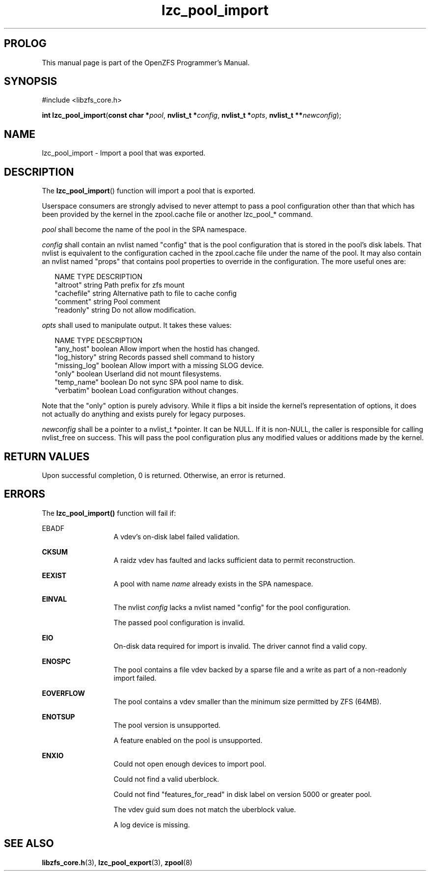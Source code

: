 '\" t
.\"
.\" CDDL HEADER START
.\"
.\" The contents of this file are subject to the terms of the
.\" Common Development and Distribution License (the "License").
.\" You may not use this file except in compliance with the License.
.\"
.\" You can obtain a copy of the license at usr/src/OPENSOLARIS.LICENSE
.\" or http://www.opensolaris.org/os/licensing.
.\" See the License for the specific language governing permissions
.\" and limitations under the License.
.\"
.\" When distributing Covered Code, include this CDDL HEADER in each
.\" file and include the License file at usr/src/OPENSOLARIS.LICENSE.
.\" If applicable, add the following below this CDDL HEADER, with the
.\" fields enclosed by brackets "[]" replaced with your own identifying
.\" information: Portions Copyright [yyyy] [name of copyright owner]
.\"
.\" CDDL HEADER END
.\"
.\"
.\" Copyright 2016 ClusterHQ Inc. All rights reserved.
.\"
.TH lzc_pool_import 3 "2016 MAY 24" "OpenZFS" "OpenZFS Programmer's Manual"

.SH PROLOG
This manual page is part of the OpenZFS Programmer's Manual.

.SH SYNOPSIS
#include <libzfs_core.h>

\fBint\fR \fBlzc_pool_import\fR(\fBconst char *\fR\fIpool\fR, \fBnvlist_t *\fR\fIconfig\fR, \fBnvlist_t *\fR\fIopts\fR, \fBnvlist_t **\fR\fInewconfig\fR);

.SH NAME
lzc_pool_import \- Import a pool that was exported.

.SH DESCRIPTION
.LP
The \fBlzc_pool_import\fR() function will import a pool that is exported.

Userspace consumers are strongly advised to never attempt to pass a pool
configuration other than that which has been provided by the kernel in the
zpool.cache file or another lzc_pool_* command.

.I pool
shall become the name of the pool in the SPA namespace.

.I config
shall contain an nvlist named "config" that is the pool configuration that is
stored in the pool's disk labels. That nvlist is equivalent to the
configuration cached in the zpool.cache file under the name of the pool. It may
also contain an nvlist named "props" that contains pool properties to override
in the configuration. The more useful ones are:
.sp
.in +2
.nf
NAME                    TYPE                    DESCRIPTION
"altroot"               string                  Path prefix for zfs mount
"cachefile"             string                  Alternative path to file to cache config
"comment"               string                  Pool comment
"readonly"              string                  Do not allow modification.
.fi
.in -2
.sp

.I opts
shall used to manipulate output. It takes these values:
.sp
.in +2
.nf
NAME                    TYPE                    DESCRIPTION
"any_host"              boolean                 Allow import when the hostid has changed.
"log_history"           string                  Records passed shell command to history
"missing_log"           boolean                 Allow import with a missing SLOG device.
"only"                  boolean                 Userland did not mount filesystems.
"temp_name"             boolean                 Do not sync SPA pool name to disk.
"verbatim"              boolean                 Load configuration without changes.
.fi
.in -2
.sp

Note that the "only" option is purely advisory. While it flips a bit inside the
kernel's representation of options, it does not actually do anything and exists
purely for legacy purposes.

.I newconfig
shall be a pointer to a nvlist_t *pointer. It can be NULL. If it is non-NULL,
the caller is responsible for calling nvlist_free on success. This will pass
the pool configuration plus any modified values or additions made by the
kernel.

.SH RETURN VALUES
.sp
.LP
Upon successful completion, 0 is returned. Otherwise, an error is returned.

.SH ERRORS
.sp
.LP
The \fBlzc_pool_import()\fR function will fail if:
.sp
.ne 2
.na
\fB\fREBADF\fR\fR
.ad
.RS 13n
A vdev's on-disk label failed validation.
.RE

.sp
.ne 2
.na
\fB\fECKSUM\fR\fR
.ad
.RS 13n
A raidz vdev has faulted and lacks sufficient data to permit reconstruction.
.RE

.sp
.ne 2
.na
\fB\fBEEXIST\fR\fR
.ad
.RS 13n
A pool with name \fIname\fR already exists in the SPA namespace.
.RE

.sp
.ne 2
.na
\fB\fBEINVAL\fR\fR
.ad
.RS 13n
The nvlist \fIconfig\fR lacks a nvlist named "config" for the pool
configuration.
.sp
The passed pool configuration is invalid.
.sp
.RE

.sp
.ne 2
.na
\fB\fBEIO\fR\fR
.ad
.RS 13n
On-disk data required for import is invalid. The driver cannot find a valid copy.
.RE

.sp
.ne 2
.na
\fB\fBENOSPC\fR\fR
.ad
.RS 13n
The pool contains a file vdev backed by a sparse file and a write as part of a
non-readonly import failed.
.RE

.sp
.ne 2
.na
\fB\fBEOVERFLOW\fR\fR
.ad
.RS 13n
The pool contains a vdev smaller than the minimum size permitted by ZFS (64MB).
.RE

.sp
.ne 2
.na
\fB\fBENOTSUP\fR\fR
.ad
.RS 13n
The pool version is unsupported.
.sp
A feature enabled on the pool is unsupported.
.RE

.sp
.ne 2
.na
\fB\fBENXIO\fR\fR
.ad
.RS 13n
Could not open enough devices to import pool.
.sp
Could not find a valid uberblock.
.sp
Could not find "features_for_read" in disk label on version 5000 or greater pool.
.sp
The vdev guid sum does not match the uberblock value.
.sp
A log device is missing.
.RE

.SH SEE ALSO
.sp
.LP
\fBlibzfs_core.h\fR(3), \fBlzc_pool_export\fR(3), \fBzpool\fR(8)
